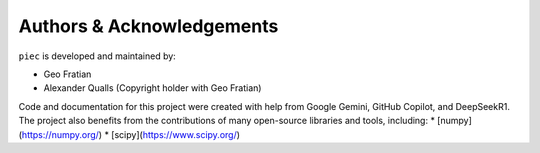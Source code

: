 Authors & Acknowledgements
==========================

``piec`` is developed and maintained by:

* Geo Fratian
* Alexander Qualls (Copyright holder with Geo Fratian)

Code and documentation for this project were created with help from Google Gemini, GitHub Copilot, and DeepSeekR1. The project also benefits from the contributions of many open-source libraries and tools, including:
* [numpy](https://numpy.org/)
* [scipy](https://www.scipy.org/)